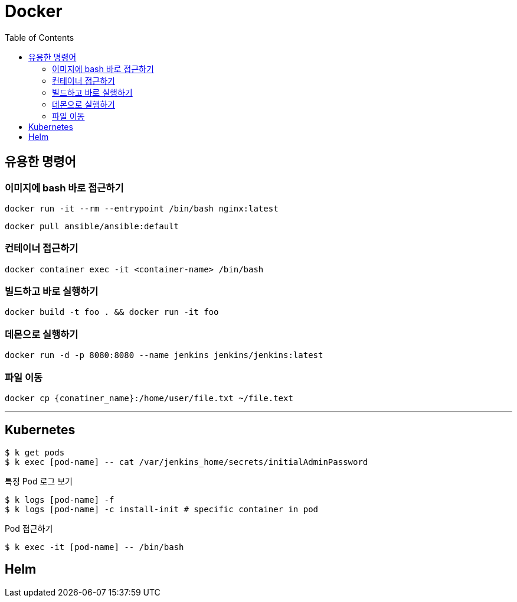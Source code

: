 = Docker
:toc:

== 유용한 명령어

=== 이미지에 bash 바로 접근하기

[source, bash]
----
docker run -it --rm --entrypoint /bin/bash nginx:latest
----

[source, bash]
----
docker pull ansible/ansible:default
----

=== 컨테이너 접근하기

[source, bash]
----
docker container exec -it <container-name> /bin/bash
----

=== 빌드하고 바로 실행하기

[source, bash]
----
docker build -t foo . && docker run -it foo
----

=== 데몬으로 실행하기

[source, bash]
----
docker run -d -p 8080:8080 --name jenkins jenkins/jenkins:latest 
----

=== 파일 이동

[source, bash]
----
docker cp {conatiner_name}:/home/user/file.txt ~/file.text
----

---

== Kubernetes

[source, bash]
----
$ k get pods
$ k exec [pod-name] -- cat /var/jenkins_home/secrets/initialAdminPassword
----

[source, bash]
.특정 Pod 로그 보기
----
$ k logs [pod-name] -f
$ k logs [pod-name] -c install-init # specific container in pod
----

[source, bash]
.Pod 접근하기
----
$ k exec -it [pod-name] -- /bin/bash
----

== Helm
